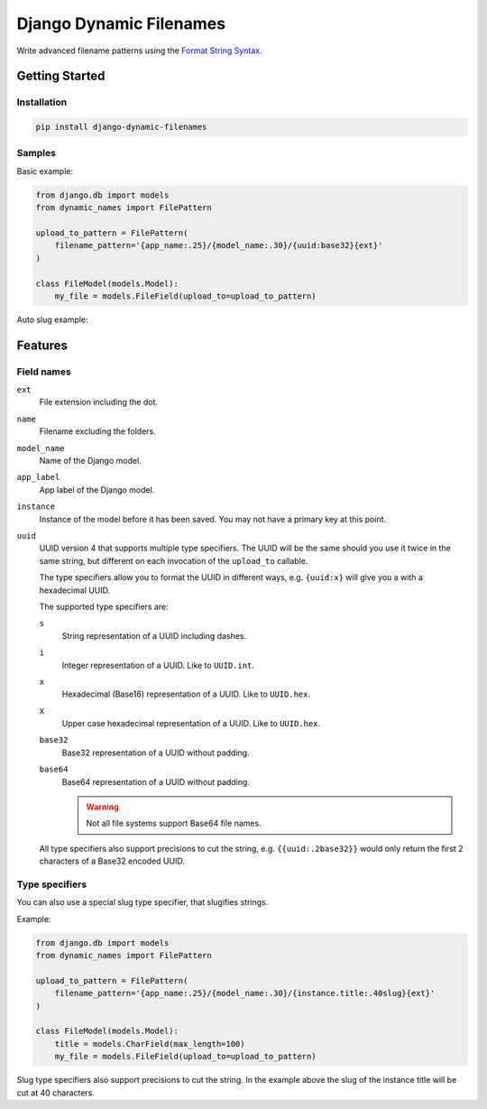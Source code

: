========================
Django Dynamic Filenames
========================

Write advanced filename patterns using the `Format String Syntax`__.

__ https://docs.python.org/3/library/string.html#format-string-syntax

Getting Started
---------------

Installation
~~~~~~~~~~~~

.. code-block:: bash

    pip install django-dynamic-filenames

Samples
~~~~~~~

Basic example:

.. code-block:: python

    from django.db import models
    from dynamic_names import FilePattern

    upload_to_pattern = FilePattern(
        filename_pattern='{app_name:.25}/{model_name:.30}/{uuid:base32}{ext}'
    )

    class FileModel(models.Model):
        my_file = models.FileField(upload_to=upload_to_pattern)


Auto slug example:


Features
--------

Field names
~~~~~~~~~~~

``ext``
    File extension including the dot.

``name``
    Filename excluding the folders.

``model_name``
    Name of the Django model.

``app_label``
    App label of the Django model.

``instance``
    Instance of the model before it has been saved. You may not have a primary
    key at this point.

``uuid``
    UUID version 4 that supports multiple type specifiers. The UUID will be
    the same should you use it twice in the same string, but different on each
    invocation of the ``upload_to`` callable.

    The type specifiers allow you to format the UUID in different ways, e.g.
    ``{uuid:x}`` will give you a with a hexadecimal UUID.

    The supported type specifiers are:

    ``s``
        String representation of a UUID including dashes.

    ``i``
        Integer representation of a UUID. Like to ``UUID.int``.

    ``x``
        Hexadecimal (Base16) representation of a UUID. Like to ``UUID.hex``.

    ``X``
        Upper case hexadecimal representation of a UUID. Like to
        ``UUID.hex``.

    ``base32``
        Base32 representation of a UUID without padding.

    ``base64``
        Base64 representation of a UUID without padding.

        .. warning:: Not all file systems support Base64 file names.

    All type specifiers also support precisions to cut the string,
    e.g. ``{{uuid:.2base32}}`` would only return the first 2 characters of a
    Base32 encoded UUID.

Type specifiers
~~~~~~~~~~~~~~~

You can also use a special slug type specifier, that slugifies strings.

Example:

.. code-block:: python

    from django.db import models
    from dynamic_names import FilePattern

    upload_to_pattern = FilePattern(
        filename_pattern='{app_name:.25}/{model_name:.30}/{instance.title:.40slug}{ext}'
    )

    class FileModel(models.Model):
        title = models.CharField(max_length=100)
        my_file = models.FileField(upload_to=upload_to_pattern)

Slug type specifiers also support precisions to cut the string. In the example
above the slug of the instance title will be cut at 40 characters.
